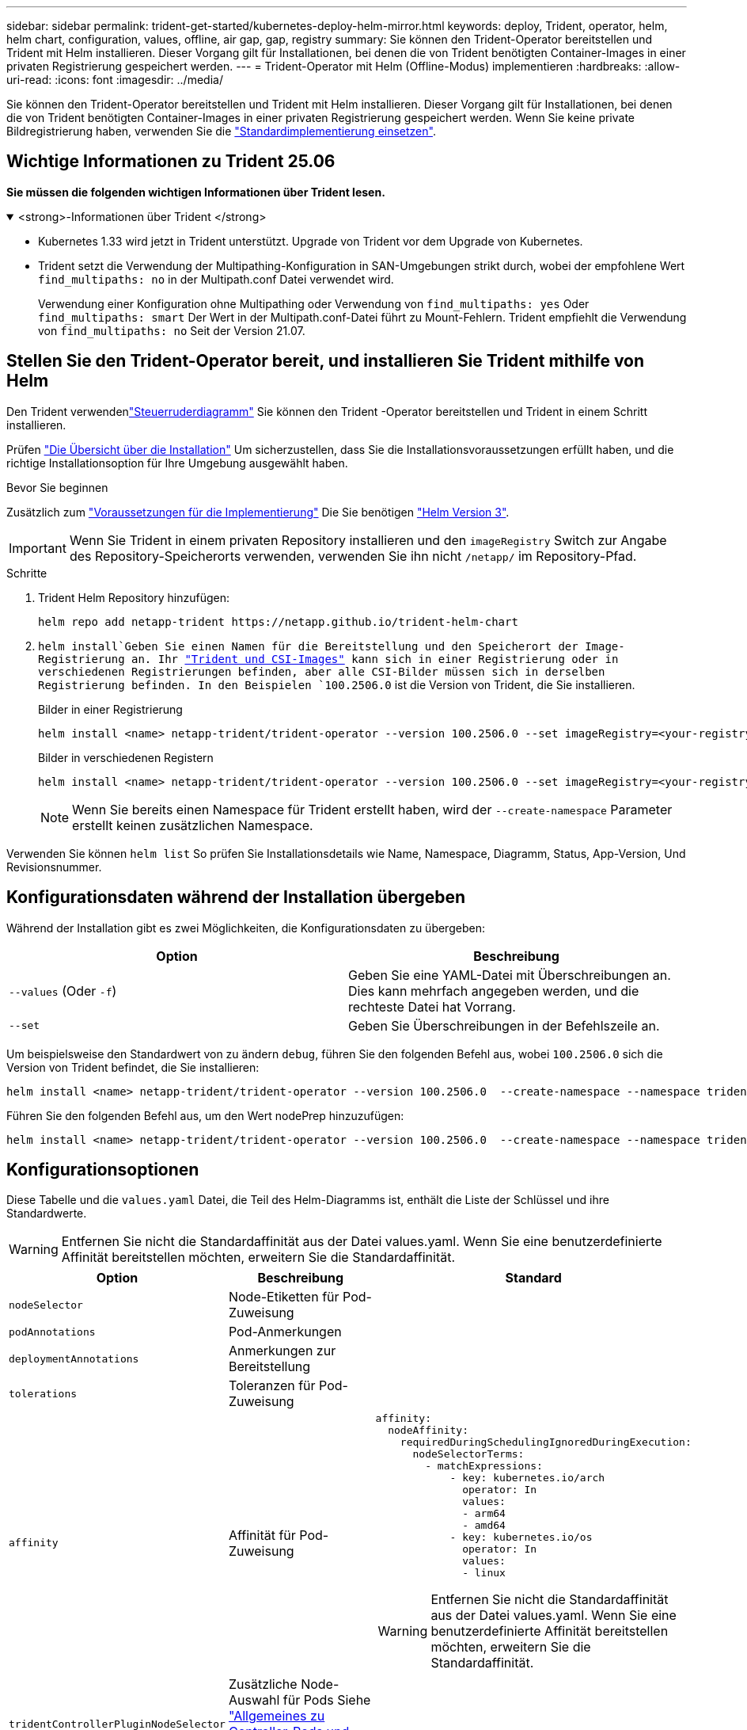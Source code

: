 ---
sidebar: sidebar 
permalink: trident-get-started/kubernetes-deploy-helm-mirror.html 
keywords: deploy, Trident, operator, helm, helm chart, configuration, values, offline, air gap, gap, registry 
summary: Sie können den Trident-Operator bereitstellen und Trident mit Helm installieren. Dieser Vorgang gilt für Installationen, bei denen die von Trident benötigten Container-Images in einer privaten Registrierung gespeichert werden. 
---
= Trident-Operator mit Helm (Offline-Modus) implementieren
:hardbreaks:
:allow-uri-read: 
:icons: font
:imagesdir: ../media/


[role="lead"]
Sie können den Trident-Operator bereitstellen und Trident mit Helm installieren. Dieser Vorgang gilt für Installationen, bei denen die von Trident benötigten Container-Images in einer privaten Registrierung gespeichert werden. Wenn Sie keine private Bildregistrierung haben, verwenden Sie die link:kubernetes-deploy-helm.html["Standardimplementierung einsetzen"].



== Wichtige Informationen zu Trident 25.06

*Sie müssen die folgenden wichtigen Informationen über Trident lesen.*

.<strong>-Informationen über Trident </strong>
[%collapsible%open]
====
[]
=====
* Kubernetes 1.33 wird jetzt in Trident unterstützt. Upgrade von Trident vor dem Upgrade von Kubernetes.
* Trident setzt die Verwendung der Multipathing-Konfiguration in SAN-Umgebungen strikt durch, wobei der empfohlene Wert `find_multipaths: no` in der Multipath.conf Datei verwendet wird.
+
Verwendung einer Konfiguration ohne Multipathing oder Verwendung von `find_multipaths: yes` Oder `find_multipaths: smart` Der Wert in der Multipath.conf-Datei führt zu Mount-Fehlern. Trident empfiehlt die Verwendung von `find_multipaths: no` Seit der Version 21.07.



=====
====


== Stellen Sie den Trident-Operator bereit, und installieren Sie Trident mithilfe von Helm

Den Trident verwendenlink:https://netapp.github.io/trident-helm-chart["Steuerruderdiagramm"^] Sie können den Trident -Operator bereitstellen und Trident in einem Schritt installieren.

Prüfen link:../trident-get-started/kubernetes-deploy.html["Die Übersicht über die Installation"] Um sicherzustellen, dass Sie die Installationsvoraussetzungen erfüllt haben, und die richtige Installationsoption für Ihre Umgebung ausgewählt haben.

.Bevor Sie beginnen
Zusätzlich zum link:../trident-get-started/kubernetes-deploy.html#before-you-deploy["Voraussetzungen für die Implementierung"] Die Sie benötigen link:https://v3.helm.sh/["Helm Version 3"^].


IMPORTANT: Wenn Sie Trident in einem privaten Repository installieren und den `imageRegistry` Switch zur Angabe des Repository-Speicherorts verwenden, verwenden Sie ihn nicht `/netapp/` im Repository-Pfad.

.Schritte
. Trident Helm Repository hinzufügen:
+
[source, console]
----
helm repo add netapp-trident https://netapp.github.io/trident-helm-chart
----
.  `helm install`Geben Sie einen Namen für die Bereitstellung und den Speicherort der Image-Registrierung an. Ihr link:../trident-get-started/requirements.html#container-images-and-corresponding-kubernetes-versions["Trident und CSI-Images"] kann sich in einer Registrierung oder in verschiedenen Registrierungen befinden, aber alle CSI-Bilder müssen sich in derselben Registrierung befinden. In den Beispielen `100.2506.0` ist die Version von Trident, die Sie installieren.
+
[role="tabbed-block"]
====
.Bilder in einer Registrierung
--
[source, console]
----
helm install <name> netapp-trident/trident-operator --version 100.2506.0 --set imageRegistry=<your-registry> --create-namespace --namespace <trident-namespace> --set nodePrep={iscsi}
----
--
.Bilder in verschiedenen Registern
--
[source, console]
----
helm install <name> netapp-trident/trident-operator --version 100.2506.0 --set imageRegistry=<your-registry> --set operatorImage=<your-registry>/trident-operator:25.06.0 --set tridentAutosupportImage=<your-registry>/trident-autosupport:25.06 --set tridentImage=<your-registry>/trident:25.06.0 --create-namespace --namespace <trident-namespace> --set nodePrep={iscsi}
----
--
====
+

NOTE: Wenn Sie bereits einen Namespace für Trident erstellt haben, wird der `--create-namespace` Parameter erstellt keinen zusätzlichen Namespace.



Verwenden Sie können `helm list` So prüfen Sie Installationsdetails wie Name, Namespace, Diagramm, Status, App-Version, Und Revisionsnummer.



== Konfigurationsdaten während der Installation übergeben

Während der Installation gibt es zwei Möglichkeiten, die Konfigurationsdaten zu übergeben:

[cols="2"]
|===
| Option | Beschreibung 


| `--values` (Oder `-f`)  a| 
Geben Sie eine YAML-Datei mit Überschreibungen an. Dies kann mehrfach angegeben werden, und die rechteste Datei hat Vorrang.



| `--set`  a| 
Geben Sie Überschreibungen in der Befehlszeile an.

|===
Um beispielsweise den Standardwert von zu ändern `debug`, führen Sie den folgenden Befehl aus, wobei `100.2506.0` sich die Version von Trident befindet, die Sie installieren:

[source, console]
----
helm install <name> netapp-trident/trident-operator --version 100.2506.0  --create-namespace --namespace trident --set tridentDebug=true
----
Führen Sie den folgenden Befehl aus, um den Wert nodePrep hinzuzufügen:

[source, console]
----
helm install <name> netapp-trident/trident-operator --version 100.2506.0  --create-namespace --namespace trident --set nodePrep={iscsi}
----


== Konfigurationsoptionen

Diese Tabelle und die `values.yaml` Datei, die Teil des Helm-Diagramms ist, enthält die Liste der Schlüssel und ihre Standardwerte.


WARNING: Entfernen Sie nicht die Standardaffinität aus der Datei values.yaml. Wenn Sie eine benutzerdefinierte Affinität bereitstellen möchten, erweitern Sie die Standardaffinität.

[cols="3"]
|===
| Option | Beschreibung | Standard 


| `nodeSelector` | Node-Etiketten für Pod-Zuweisung |  


| `podAnnotations` | Pod-Anmerkungen |  


| `deploymentAnnotations` | Anmerkungen zur Bereitstellung |  


| `tolerations` | Toleranzen für Pod-Zuweisung |  


| `affinity` | Affinität für Pod-Zuweisung  a| 
[listing]
----
affinity:
  nodeAffinity:
    requiredDuringSchedulingIgnoredDuringExecution:
      nodeSelectorTerms:
        - matchExpressions:
            - key: kubernetes.io/arch
              operator: In
              values:
              - arm64
              - amd64
            - key: kubernetes.io/os
              operator: In
              values:
              - linux
----

WARNING: Entfernen Sie nicht die Standardaffinität aus der Datei values.yaml. Wenn Sie eine benutzerdefinierte Affinität bereitstellen möchten, erweitern Sie die Standardaffinität.



| `tridentControllerPluginNodeSelector` | Zusätzliche Node-Auswahl für Pods Siehe link:../trident-get-started/architecture.html#understanding-controller-pods-and-node-pods["Allgemeines zu Controller-Pods und Node-Pods"] Entsprechende Details. |  


| `tridentControllerPluginTolerations` | Überschreibt Kubernetes-Toleranzen für Pods. Siehe link:../trident-get-started/architecture.html#understanding-controller-pods-and-node-pods["Allgemeines zu Controller-Pods und Node-Pods"] Entsprechende Details. |  


| `tridentNodePluginNodeSelector` | Zusätzliche Node-Auswahl für Pods Siehe link:../trident-get-started/architecture.html#understanding-controller-pods-and-node-pods["Allgemeines zu Controller-Pods und Node-Pods"] Entsprechende Details. |  


| `tridentNodePluginTolerations` | Überschreibt Kubernetes-Toleranzen für Pods. Siehe link:../trident-get-started/architecture.html#understanding-controller-pods-and-node-pods["Allgemeines zu Controller-Pods und Node-Pods"] Entsprechende Details. |  


| `imageRegistry` | Identifiziert die Registrierung für die `trident-operator`, `trident` und andere Bilder. Lassen Sie das Feld leer, um die Standardeinstellung zu übernehmen. WICHTIG: Wenn Sie Trident in einem privaten Repository installieren, verwenden Sie den Schalter nicht im Repository-Pfad, wenn Sie den `imageRegistry` Repository-Speicherort angeben `/netapp/`. | „“ 


| `imagePullPolicy` | Legt die Richtlinie zum Abziehen von Bildern für den fest `trident-operator`. | `IfNotPresent` 


| `imagePullSecrets` | Legt die Abzugsgeheimnisse für das Bild fest `trident-operator`, `trident`, Und andere Bilder. |  


| `kubeletDir` | Ermöglicht das Überschreiben der Hostposition des internen Status von kubelet. | `"/var/lib/kubelet"` 


| `operatorLogLevel` | Ermöglicht die Einstellung der Protokollebene des Trident-Operators auf: `trace`, `debug`, `info`, `warn`, `error`, Oder `fatal`. | `"info"` 


| `operatorDebug` | Ermöglicht es, die Protokollebene des Trident-Operators auf Debug zu setzen. | `true` 


| `operatorImage` | Ermöglicht die vollständige Überschreibung des Bildes für `trident-operator`. | „“ 


| `operatorImageTag` | Ermöglicht das Überschreiben des Tags des `trident-operator` Bild: | „“ 


| `tridentIPv6` | Ermöglicht die Aktivierung von Trident für die Arbeit in IPv6-Clustern. | `false` 


| `tridentK8sTimeout` | Setzt das standardmäßige 30-Sekunden-Zeitlimit für die meisten Kubernetes-API-Vorgänge außer Kraft (wenn nicht Null, in Sekunden). | `0` 


| `tridentHttpRequestTimeout` | Setzt das standardmäßige 90-Sekunden-Timeout für die HTTP-Anforderungen mit außer Kraft `0s` Ist eine unendliche Dauer für das Timeout. Negative Werte sind nicht zulässig. | `"90s"` 


| `tridentSilenceAutosupport` | Ermöglicht die Deaktivierung von regelmäßigen Trident AutoSupport-Berichten. | `false` 


| `tridentAutosupportImageTag` | Ermöglicht das Überschreiben des Tags des Images für den Trident AutoSupport-Container. | `<version>` 


| `tridentAutosupportProxy` | Aktiviert den Trident AutoSupport-Container, um über einen HTTP-Proxy per Telefon nach Hause zu telefonieren. | „“ 


| `tridentLogFormat` | Legt das Trident-Protokollierungsformat  oder `json`) fest(`text`. | `"text"` 


| `tridentDisableAuditLog` | Deaktiviert den Trident-Audit-Logger. | `true` 


| `tridentLogLevel` | Ermöglicht die Einstellung der Protokollebene von Trident auf: `trace`, , `debug`, , `info` `warn` `error` Oder `fatal`. | `"info"` 


| `tridentDebug` | Ermöglicht die Einstellung der Protokollebene von Trident auf `debug`. | `false` 


| `tridentLogWorkflows` | Ermöglicht die Aktivierung bestimmter Trident-Workflows für die Trace-Protokollierung oder Protokollunterdrückung. | „“ 


| `tridentLogLayers` | Ermöglicht die Aktivierung bestimmter Trident-Ebenen für die Trace-Protokollierung oder Protokollunterdrückung. | „“ 


| `tridentImage` | Ermöglicht die vollständige Überschreibung des Bildes für Trident. | „“ 


| `tridentImageTag` | Ermöglicht das Überschreiben des Tags des Bildes für Trident. | „“ 


| `tridentProbePort` | Ermöglicht das Überschreiben des Standardports, der für Kubernetes Liveness/Readiness-Sonden verwendet wird. | „“ 


| `windows` | Aktiviert die Installation von Trident auf dem Windows-Arbeitsknoten. | `false` 


| `enableForceDetach` | Ermöglicht die Aktivierung der Funktion zum Abtrennen erzwingen. | `false` 


| `excludePodSecurityPolicy` | Schließt die Sicherheitsrichtlinie des Operator POD von der Erstellung aus. | `false` 


| `nodePrep`  a| 
Ermöglicht Trident, die Nodes des Kubernetes-Clusters so vorzubereiten, dass Volumes mithilfe des angegebenen Daten-Storage-Protokolls gemanagt werden. *Derzeit `iscsi` wird nur der Wert unterstützt.*


NOTE: Ab OpenShift 4.19 ist die für diese Funktion unterstützte Mindestversion von Trident 25.06.1.
|  
|===